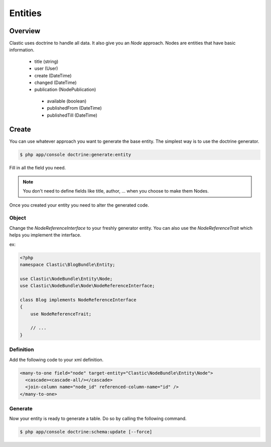 ========
Entities
========

.. _overview:

Overview
========

Clastic uses doctrine to handle all data. It also give you an `Node` approach.
Nodes are entities that have basic information.

 - title (string)
 - user (User)
 - create (DateTime)
 - changed (DateTime)
 - publication (NodePublication)
  - available (boolean)
  - publishedFrom (DateTime)
  - publishedTill (DateTime)

.. _create_node:

Create
======

You can use whatever approach you want to generate the base entity. The simplest way is to use
the doctrine generator.

.. code-block:: bash

    $ php app/console doctrine:generate:entity

Fill in all the field you need.

.. note::

    You don't need to define fields like title, author, ... when you choose to make them Nodes.

Once you created your entity you need to alter the generated code.

Object
~~~~~~

Change the `NodeReferenceInterface` to your freshly generator entity. You can also use the
`NodeReferenceTrait` which helps you implement the interface.

ex:

.. code-block:: php

    <?php
    namespace Clastic\BlogBundle\Entity;

    use Clastic\NodeBundle\Entity\Node;
    use Clastic\NodeBundle\Node\NodeReferenceInterface;

    class Blog implements NodeReferenceInterface
    {
        use NodeReferenceTrait;

        // ...
    }

Definition
~~~~~~~~~~

Add the following code to your xml definition.

.. code-block:: xml

    <many-to-one field="node" target-entity="Clastic\NodeBundle\Entity\Node">
      <cascade><cascade-all/></cascade>
      <join-column name="node_id" referenced-column-name="id" />
    </many-to-one>

Generate
~~~~~~~~

Now your entity is ready to generate a table. Do so by calling the following command.

.. code-block:: bash

    $ php app/console doctrine:schema:update [--force]


